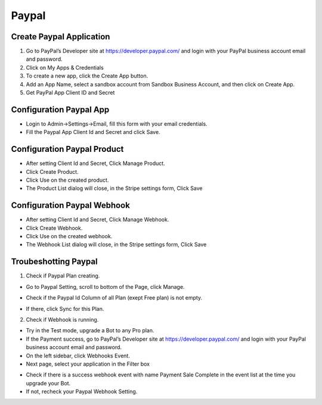 Paypal
==============


==============
Create Paypal Application
==============
1. Go to PayPal’s Developer site at https://developer.paypal.com/  and login with your  PayPal business account email and password.
2. Click on My Apps & Credentials
3. To create a new app, click the Create App button.
4. Add an App Name, select a sandbox account from Sandbox Business Account, and then click on Create App.
5. Get PayPal App Client ID and Secret

==============
Configuration Paypal App
==============

- Login to Admin->Settings->Email, fill this form with your email credentials.
- Fill the Paypal App Client Id and Secret and click Save.

==============
Configuration Paypal Product
==============

- After setting Client Id and Secret, Click Manage Product.
- Click Create Product.
- Click Use on the created product.
- The Product List dialog will close, in the Stripe settings form, Click Save

.. image:: ../assets/images/admin_paypal_product.gif
.. image:: ../assets/images/admin_paypal_product2.gif

==============
Configuration Paypal Webhook
==============

- After setting Client Id and Secret, Click Manage Webhook.
- Click Create Webhook.
- Click Use on the created webhook.
- The Webhook List dialog will close, in the Stripe settings form, Click Save

.. image:: ../assets/images/admin_paypal_webhook.gif
.. image:: ../assets/images/admin_paypal_webhook2.gif

==============
Troubeshotting Paypal
==============

1. Check if Paypal Plan creating.

- Go to Paypal Setting, scroll to bottom of the Page, click Manage.

.. image:: ../assets/images/admin_paypal1.gif

- Check if the Paypal Id Column of all Plan (exept Free plan) is not empty.

.. image:: ../assets/images/admin_paypal2.gif

- If there, click Sync for this Plan.

2. Check if Webhook is running.

- Try in the Test mode, upgrade a Bot to any Pro plan.

- If the Payment success, go to PayPal’s Developer site at https://developer.paypal.com/  and login with your  PayPal business account email and password.

- On the left sidebar, click Webhooks Event.

- Next page, select your application in the Filter box

.. image:: ../assets/images/admin_paypal3.gif

- Check if there is a success webhook event with name Payment Sale Complete in the event list at the time you upgrade your Bot.

- If not, recheck your Paypal Webhook Setting.






